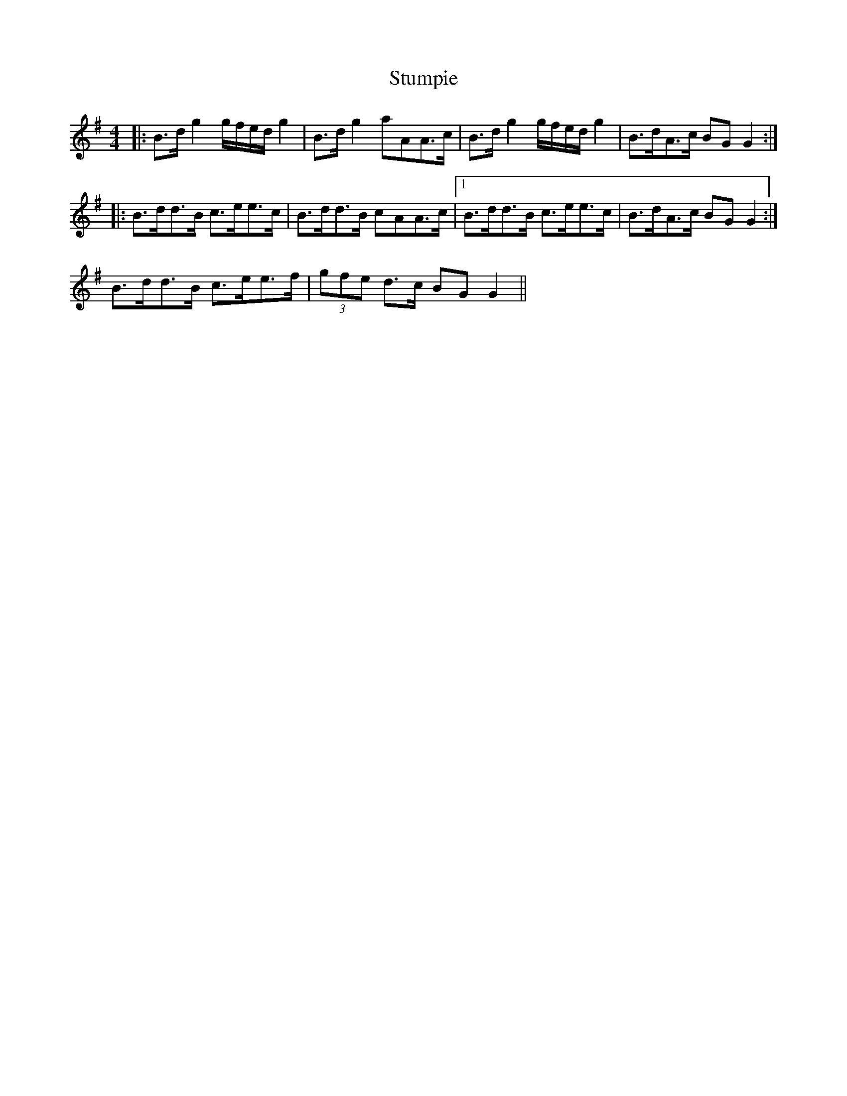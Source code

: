 X: 38786
T: Stumpie
R: strathspey
M: 4/4
K: Gmajor
|:B>d g2 g/f/e/d/ g2|B>d g2 a*AA>c|B>d g2 g/f/e/d/ g2|B>dA>c B*G G2:|
|:B>dd>B c>ee>c|B>dd>B c*AA>c|1 B>dd>B c>ee>c|B>dA>c B*G G2:|
2 B>dd>B c>ee>f|(3gfe d>c B*G G2||

